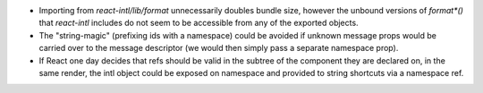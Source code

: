 * Importing from `react-intl/lib/format` unnecessarily doubles bundle size,
  however the unbound versions of `format*()` that `react-intl` includes do not
  seem to be accessible from any of the exported objects.

* The "string-magic" (prefixing ids with a namespace) could be avoided if
  unknown message props would be carried over to the message descriptor
  (we would then simply pass a separate namespace prop).

* If React one day decides that refs should be valid in the subtree of the
  component they are declared on, in the same render, the intl object could be
  exposed on namespace and provided to string shortcuts via a namespace ref.

